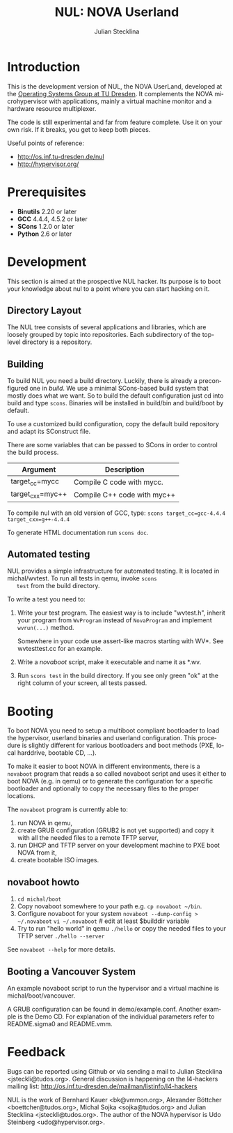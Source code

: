 #+TITLE: NUL: NOVA Userland
#+AUTHOR: Julian Stecklina
#+EMAIL: jsteckli@tudos.org
#+LANGUAGE: en
#+TODO: TODO INPROGRESS | CLOSED CANCELED
#+STARTUP: showall hidestars

* Introduction

  This is the development version of NUL, the NOVA UserLand, developed
  at the [[http://os.inf.tu-dresden.de][Operating Systems Group at TU Dresden]]. It complements the
  NOVA microhypervisor with applications, mainly a virtual machine
  monitor and a hardware resource multiplexer.

  The code is still experimental and far from feature complete.  Use
  it on your own risk.  If it breaks, you get to keep both pieces.

  Useful points of reference:

  - http://os.inf.tu-dresden.de/nul
  - http://hypervisor.org/
  

* Org-Mode HOWTO						   :noexport:

  This file uses Org-Mode, which ships with a nice manual that you can
  find via the Info browser (C-h i). I recommend reading the 5min
  tutorial, if you are unfamiliar with Org-Mode:
  http://orgmode.org/worg/org-tutorials/

  Some hints:
  C-c C-t: Cycle through TODO states.
  C-c C-z: Take a note.
  TAB on section header: Cycle through visibility states.
  Shift-TAB: Toggle overview.
  C-c C-e l: Export as LaTeX. :-D


* Prerequisites

  - *Binutils* 2.20 or later
  - *GCC* 4.4.4, 4.5.2 or later
  - *SCons* 1.2.0 or later
  - *Python* 2.6 or later

* Where To Get It                                                  :noexport:

  The latest public version of the NOVA userland is available from
  Github: https://github.com/TUD-OS/NUL

  Hypervisor development happens also on Github:
  https://github.com/IntelLabs/NOVA

* Development

  This section is aimed at the prospective NUL hacker. Its purpose is
  to boot your knowledge about nul to a point where you can start
  hacking on it.

** Directory Layout

   The NUL tree consists of several applications and libraries, which
   are loosely grouped by topic into repositories. Each subdirectory
   of the top-level directory is a repository.

** Building

  To build NUL you need a build directory. Luckily, there is already a
  preconfigured one in /build/. We use a minimal SCons-based build
  system that mostly does what we want. So to build the default
  configuration just cd into build and type =scons=. Binaries will be
  installed in build/bin and build/boot by default.

  To use a customized build configuration, copy the default build
  repository and adapt its SConstruct file.

  There are some variables that can be passed to SCons in order to
  control the build process.

  |------------------+-----------------------------|
  | *Argument*       | *Description*               |
  |------------------+-----------------------------|
  | target_cc=mycc   | Compile C code with mycc.   |
  |------------------+-----------------------------|
  | target_cxx=myc++ | Compile C++ code with myc++ |
  |------------------+-----------------------------|

  To compile nul with an old version of GCC, type:
  =scons target_cc=gcc-4.4.4 target_cxx=g++-4.4.4=

  To generate HTML documentation run =scons doc=.

** Using Git                                                       :noexport:

   We use git to manage our source code. (Un)fortunately, there are
   many ways to use git. Let's summarize some hints and "best
   practices". If you are completely unfamiliar with Git, you should
   read one of the many tutorials first. A good one for the
   Subversion-proficient reader is http://git.or.cz/course/svn.html.

*** User Setup

    It is important to use your real name and a working email address
    as these are stored in your commits. Set them using:

    - =git config --global user.name yourname=
    - =git config --global user.email you@yourdomain.example.com=

*** Simple Updating and Committing

    If you cloned the repository as shown [[git clone][above]], you can pull the
    latest changes from the central repository by simply typing =git
    pull=. If you have local commits and someone else committed to the
    central repository, this will automatically create a merge between
    your repository head and the head of the central repository.

    =git push= does the reverse and pushes your changes to the central
    server.

*** Rebase

    There are two downsides to the simple approach: Pulling blindly
    might be undesirable in some cases, as it can create a lot of
    conflicts. A second downside is the creation of a non-linear
    history, if you push the created merge commits back to the central
    repository. This is easily avoidable, except for very complex
    patches and merging of long-lived branches.

    A slightly more complex way to update your tree and commit your
    changes is to first inspect the changes your co-workers commited
    and then /rebase/ your changes on top of theirs before you push
    them to the central repository. Rebasing your local changes before
    committing keeps the central history merge-free and linear, which
    is a good thing!

    The workflow would thus be:

    - =git remote update= to get the latest changes from the central repository
    - =gitk --all= (for X11 users) or =tig --all= (for those console junkies) to see your local branches as well as the remote branches.
    - =git rebase origin/master= to rebase your local commits on top
      of the central repository's head. If you like to reorder or
      squash your commits, you can pass the =-i= flag to rebase.

    At this point, your local branch contains all commits from the
    central repository with your commits on top of them. If you wish
    to commit them, you can now do =git push= to send them to the
    central repository.

** Automated testing

   NUL provides a simple infrastructure for automated testing. It is
   located in michal/wvtest. To run all tests in qemu, invoke =scons
   test= from the build directory.

   To write a test you need to:

   1. Write your test program. The easiest way is to include
      "wvtest.h", inherit your program from =WvProgram= instead of
      =NovaProgram= and implement =wvrun(...)= method.

      Somewhere in your code use assert-like macros starting with WV*.
      See wvtesttest.cc for an example.

   2. Write a [[novaboot howto][novaboot]] script, make it executable and name it as *.wv.

   3. Run =scons test= in the build directory. If you see only green
      "ok" at the right column of your screen, all tests passed.

* Booting

  To boot NOVA you need to setup a multiboot compliant bootloader to
  load the hypervisor, userland binaries and userland configuration.
  This procedure is slightly different for various bootloaders and
  boot methods (PXE, local harddrive, bootable CD, ...).

  To make it easier to boot NOVA in different environments, there is a
  =novaboot= program that reads a so called novaboot script and uses
  it either to boot NOVA (e.g. in qemu) or to generate the
  configuration for a specific bootloader and optionally to copy the
  necessary files to the proper locations.

  The =novaboot= program is currently able to:

  1) run NOVA in qemu,
  2) create GRUB configuration (GRUB2 is not yet supported) and copy
     it with all the needed files to a remote TFTP server,
  3) run DHCP and TFTP server on your development machine to PXE boot
     NOVA from it,
  4) create bootable ISO images.

** novaboot howto

    0. =cd michal/boot=
    1. Copy novaboot somewhere to your path e.g. 
       =cp novaboot ~/bin=.
    2. Configure novaboot for your system
       =novaboot --dump-config > ~/.novaboot=
       =vi ~/.novaboot=  # edit at least $builddir variable
    3. Try to run "hello world" in qemu
       =./hello=
       or copy the needed files to your TFTP server
       =./hello --server=

    See =novaboot --help= for more details.

** Booting a Vancouver System

  An example novaboot script to run the hypervisor and a virtual
  machine is michal/boot/vancouver.

  A GRUB configuration can be found in demo/example.conf. Another
  example is the Demo CD. For explanation of the individual parameters
  refer to README.sigma0 and README.vmm.

* Feedback

  Bugs can be reported using Github or via sending a mail to Julian
  Stecklina <jsteckli@tudos.org>. General discussion is happening on
  the l4-hackers mailing list:
  http://os.inf.tu-dresden.de/mailman/listinfo/l4-hackers

  NUL is the work of Bernhard Kauer <bk@vmmon.org>, Alexander Böttcher
  <boettcher@tudos.org>, Michal Sojka <sojka@tudos.org> and Julian
  Stecklina <jsteckli@tudos.org>. The author of the NOVA hypervisor is
  Udo Steinberg <udo@hypervisor.org>.
